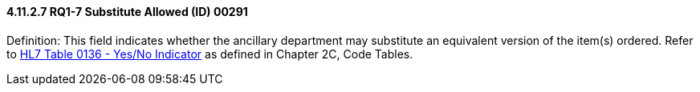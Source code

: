 ==== 4.11.2.7 RQ1-7 Substitute Allowed (ID) 00291

Definition: This field indicates whether the ancillary department may substitute an equivalent version of the item(s) ordered. Refer to file:///E:\V2\v2.9%20final%20Nov%20from%20Frank\V29_CH02C_Tables.docx#HL70136[HL7 Table 0136 - Yes/No Indicator] as defined in Chapter 2C, Code Tables.

